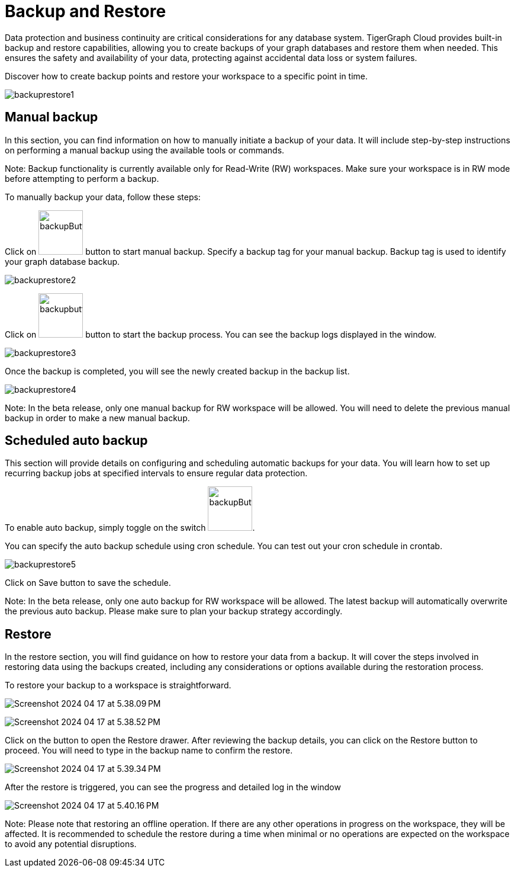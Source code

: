 = Backup and Restore

Data protection and business continuity are critical considerations for any database system.
TigerGraph Cloud provides built-in backup and restore capabilities, allowing you to create backups of your graph databases and restore them when needed.
This ensures the safety and availability of your data, protecting against accidental data loss or system failures.

Discover how to create backup points and restore your workspace to a specific point in time.

image:backuprestore1.png[]

== Manual backup
In this section, you can find information on how to manually initiate a backup of your data. It will include step-by-step instructions on performing a manual backup using the available tools or commands.

Note:
Backup functionality is currently available only for Read-Write (RW) workspaces. Make sure your workspace is in RW mode before attempting to perform a backup.



To manually backup your data, follow these steps:

Click on image:backupButton.png[width=75,height=75] button to start manual backup.
Specify a backup tag for your manual backup. Backup tag is used to identify your graph database backup.

image:backuprestore2.png[]

Click on image:backupbutton2.png[width=75] button to start the backup process. You can see the backup logs displayed in the window.

image:backuprestore3.png[]

Once the backup is completed, you will see the newly created backup in the backup list.

image:backuprestore4.png[]

Note:
In the beta release, only one manual backup for RW workspace will be allowed. You will need to delete the previous manual backup in order to make a new manual backup.

== Scheduled auto backup
This section will provide details on configuring and scheduling automatic backups for your data. You will learn how to set up recurring backup jobs at specified intervals to ensure regular data protection.

To enable auto backup, simply toggle on the switch image:backupButton3.png[width=75].

You can specify the auto backup schedule using cron schedule. You can test out your cron schedule in crontab.

image:backuprestore5.png[]

Click on Save button to save the schedule.

Note:
In the beta release, only one auto backup for RW workspace will be allowed. The latest backup will automatically overwrite the previous auto backup. Please make sure to plan your backup strategy accordingly.


== Restore
In the restore section, you will find guidance on how to restore your data from a backup. It will cover the steps involved in restoring data using the backups created, including any considerations or options available during the restoration process.

To restore your backup to a workspace is straightforward.

image:Screenshot 2024-04-17 at 5.38.09 PM.png[]

image:Screenshot 2024-04-17 at 5.38.52 PM.png[]

Click on the  button to open the Restore drawer.
After reviewing the backup details, you can click on the Restore button to proceed.
You will need to type in the backup name to confirm the restore.

image:Screenshot 2024-04-17 at 5.39.34 PM.png[]

After the restore is triggered, you can see the progress and detailed log in the window

image:Screenshot 2024-04-17 at 5.40.16 PM.png[]

Note:
Please note that restoring an offline operation. If there are any other operations in progress on the workspace, they will be affected. It is recommended to schedule the restore during a time when minimal or no operations are expected on the workspace to avoid any potential disruptions.





